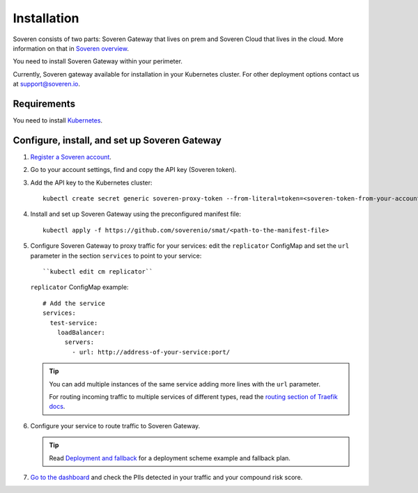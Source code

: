 Installation
============

Soveren consists of two parts: Soveren Gateway that lives on prem and Soveren Cloud that lives in the cloud. More information on that in `Soveren overview <overview.html>`_.

You need to install Soveren Gateway within your perimeter.

Currently, Soveren gateway available for installation in your Kubernetes cluster. For other deployment options contact us at support@soveren.io.

Requirements
------------

You need to install `Kubernetes <https://kubernetes.io/docs/setup/>`_.

Configure, install, and set up Soveren Gateway
----------------------------------------------

1. `Register a Soveren account <link-to-soveren>`_.

2. Go to your account settings, find and copy the API key (Soveren token).

3. Add the API key to the Kubernetes cluster:

   ::

          kubectl create secret generic soveren-proxy-token --from-literal=token=<soveren-token-from-your-account-on-soveren.io>

4. Install and set up Soveren Gateway using the preconfigured manifest file:

   ::

        kubectl apply -f https://github.com/soverenio/smat/<path-to-the-manifest-file>


5. Сonfigure Soveren Gateway to proxy traffic for your services: edit the ``replicator`` ConfigMap and set the ``url`` parameter in the section ``services`` to point to your service:

   ::

        ``kubectl edit cm replicator``

   ``replicator`` ConfigMap example:

   ::

          # Add the service
          services:
            test-service:
              loadBalancer:
                servers:
                  - url: http://address-of-your-service:port/


   .. admonition:: Tip
      :class: tip

      You can add multiple instances of the same service adding more lines with the ``url`` parameter.

      For routing incoming traffic to multiple services of different types, read the `routing section of Traefik docs <https://doc.traefik.io/traefik/routing/overview/>`_.

6. Configure your service to route traffic to Soveren Gateway.

   .. admonition:: Tip
      :class: tip

      Read `Deployment and fallback <fallback.html>`_ for a deployment scheme example and fallback plan.

7. `Go to the dashboard <link-to-soveren-dashboard>`_ and check the PIIs detected in your traffic and your compound risk score.